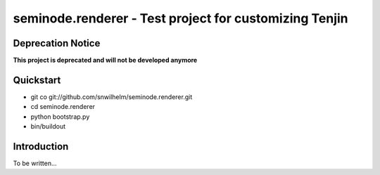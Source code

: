 =======================================================
seminode.renderer - Test project for customizing Tenjin
=======================================================

Deprecation Notice
==================

**This project is deprecated and will not be developed anymore**

Quickstart
==========

* git co git://github.com/snwilhelm/seminode.renderer.git
* cd seminode.renderer
* python bootstrap.py
* bin/buildout

Introduction
============

To be written...
